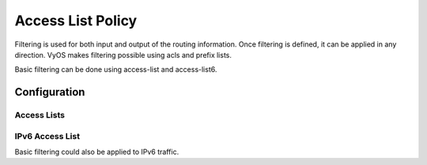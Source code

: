 ##################
Access List Policy
##################

Filtering is used for both input and output of the routing information. Once
filtering is defined, it can be applied in any direction. VyOS makes filtering
possible using acls and prefix lists.

Basic filtering can be done using access-list and access-list6.

*************
Configuration
*************

Access Lists
============

.. cfgcmd:: set policy access-list <acl_number>

   This command creates the new access list policy, where <acl_number> must be
   a number from 1 to 2699.

.. cfgcmd:: set policy access-list <acl_number> description <text>

   Set description for the access list.

.. cfgcmd:: set policy access-list <acl_number> rule <1-65535> action
   <permit|deny>

   This command creates a new rule in the access list and defines an action.

.. cfgcmd:: set policy access-list <acl_number> rule <1-65535>
   <destination|source> <any|host|inverse-mask|network>

   This command defines matching parameters for access list rule. Matching
   criteria could be applied to destination or source parameters:

   * any: any IP address to match.
   * host: single host IP address to match.
   * inverse-match: network/netmask to match (requires network be defined).
   * network: network/netmask to match (requires inverse-match be defined).

IPv6 Access List
================

Basic filtering could also be applied to IPv6 traffic.

.. cfgcmd:: set policy access-list6 <text>

   This command creates the new IPv6 access list, identified by <text>

.. cfgcmd:: set policy access-list6 <text> description <text>

   Set description for the IPv6 access list.

.. cfgcmd:: set policy access-list6 <text> rule <1-65535> action <permit|deny>

   This command creates a new rule in the IPv6 access list and defines an
   action.

.. cfgcmd:: set policy access-list6 <text> rule <1-65535> source
   <any|exact-match|network>

   This command defines matching parameters for IPv6 access list rule. Matching
   criteria could be applied to source parameters:

   * any: any IPv6 address to match.
   * exact-match: exact match of the network prefixes.
   * network: network/netmask to match (requires inverse-match be defined) BUG,
     NO invert-match option in access-list6